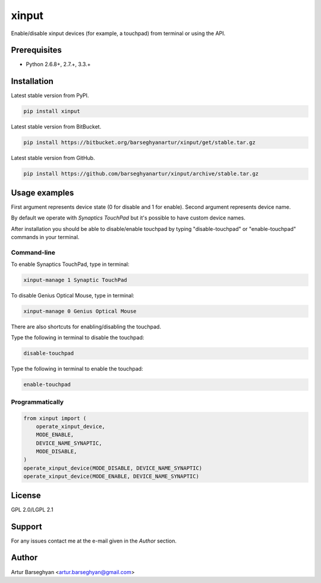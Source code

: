 ======
xinput
======
Enable/disable xinput devices (for example, a touchpad) from terminal or using
the API.

Prerequisites
=============
- Python 2.6.8+, 2.7.+, 3.3.+

Installation
============
Latest stable version from PyPI.

.. code-block:: sh

    pip install xinput

Latest stable version from BitBucket.

.. code-block:: sh

    pip install https://bitbucket.org/barseghyanartur/xinput/get/stable.tar.gz

Latest stable version from GitHub.

.. code-block:: sh

    pip install https://github.com/barseghyanartur/xinput/archive/stable.tar.gz

Usage examples
==============
First argument represents device state (0 for disable and 1 for enable).
Second argument represents device name.

By default we operate with `Synaptics TouchPad` but it's possible to have
custom device names.

After installation you should be able to disable/enable touchpad by typing
"disable-touchpad" or "enable-touchpad" commands in your terminal.

Command-line
------------
To enable Synaptics TouchPad, type in terminal:

.. code-block:: sh

    xinput-manage 1 Synaptic TouchPad

To disable Genius Optical Mouse, type in terminal:

.. code-block:: sh

    xinput-manage 0 Genius Optical Mouse

There are also shortcuts for enabling/disabling the touchpad.

Type the following in terminal to disable the touchpad:

.. code-block:: sh

    disable-touchpad

Type the following in terminal to enable the touchpad:

.. code-block:: sh

    enable-touchpad

Programmatically
----------------

.. code-block:: python

    from xinput import (
        operate_xinput_device,
        MODE_ENABLE,
        DEVICE_NAME_SYNAPTIC,
        MODE_DISABLE,
    )
    operate_xinput_device(MODE_DISABLE, DEVICE_NAME_SYNAPTIC)
    operate_xinput_device(MODE_ENABLE, DEVICE_NAME_SYNAPTIC)

License
=======
GPL 2.0/LGPL 2.1

Support
=======
For any issues contact me at the e-mail given in the `Author` section.

Author
======
Artur Barseghyan <artur.barseghyan@gmail.com>
